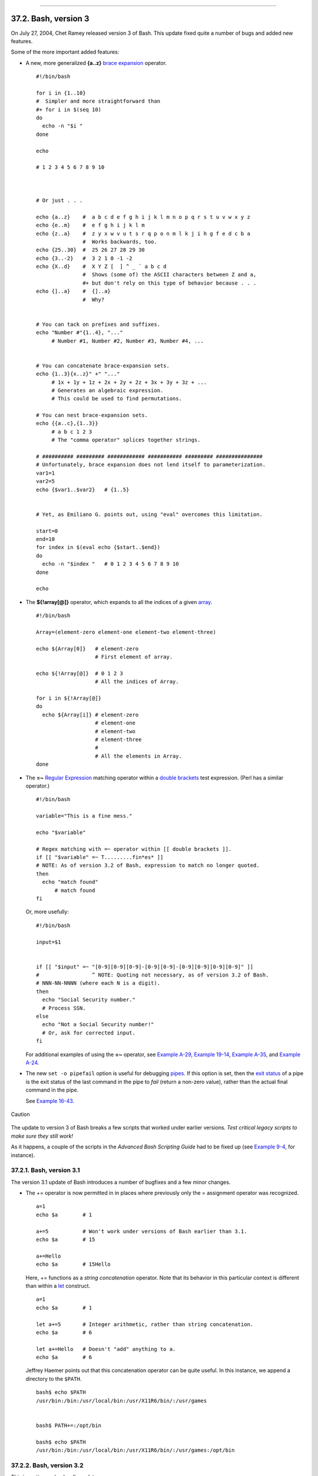 +----------------------------------+------------------------------------------+---------------------------+
| Advanced Bash-Scripting Guide:   |
+==================================+==========================================+===========================+
| `Prev <bashver2.html>`_          | Chapter 37. Bash, versions 2, 3, and 4   | `Next <bashver4.html>`_   |
+----------------------------------+------------------------------------------+---------------------------+

--------------

37.2. Bash, version 3
=====================

On July 27, 2004, Chet Ramey released version 3 of Bash. This update
fixed quite a number of bugs and added new features.

Some of the more important added features:

-  

   A new, more generalized **{a..z}** `brace
   expansion <special-chars.html#BRACEEXPREF>`_ operator.

   ::

       #!/bin/bash

       for i in {1..10}
       #  Simpler and more straightforward than
       #+ for i in $(seq 10)
       do
         echo -n "$i "
       done

       echo

       # 1 2 3 4 5 6 7 8 9 10



       # Or just . . .

       echo {a..z}    #  a b c d e f g h i j k l m n o p q r s t u v w x y z
       echo {e..m}    #  e f g h i j k l m
       echo {z..a}    #  z y x w v u t s r q p o n m l k j i h g f e d c b a
                      #  Works backwards, too.
       echo {25..30}  #  25 26 27 28 29 30
       echo {3..-2}   #  3 2 1 0 -1 -2
       echo {X..d}    #  X Y Z [  ] ^ _ ` a b c d
                      #  Shows (some of) the ASCII characters between Z and a,
                      #+ but don't rely on this type of behavior because . . .
       echo {]..a}    #  {]..a}
                      #  Why?


       # You can tack on prefixes and suffixes.
       echo "Number #"{1..4}, "..."
            # Number #1, Number #2, Number #3, Number #4, ...


       # You can concatenate brace-expansion sets.
       echo {1..3}{x..z}" +" "..."
            # 1x + 1y + 1z + 2x + 2y + 2z + 3x + 3y + 3z + ...
            # Generates an algebraic expression.
            # This could be used to find permutations.

       # You can nest brace-expansion sets.
       echo {{a..c},{1..3}}
            # a b c 1 2 3
            # The "comma operator" splices together strings.

       # ########## ######### ############ ########### ######### ###############
       # Unfortunately, brace expansion does not lend itself to parameterization.
       var1=1
       var2=5
       echo {$var1..$var2}   # {1..5}


       # Yet, as Emiliano G. points out, using "eval" overcomes this limitation.

       start=0
       end=10
       for index in $(eval echo {$start..$end})
       do
         echo -n "$index "   # 0 1 2 3 4 5 6 7 8 9 10 
       done

       echo

-  The **${!array[@]}** operator, which expands to all the indices of a
   given `array <arrays.html#ARRAYREF>`_.

   ::

       #!/bin/bash

       Array=(element-zero element-one element-two element-three)

       echo ${Array[0]}   # element-zero
                          # First element of array.

       echo ${!Array[@]}  # 0 1 2 3
                          # All the indices of Array.

       for i in ${!Array[@]}
       do
         echo ${Array[i]} # element-zero
                          # element-one
                          # element-two
                          # element-three
                          #
                          # All the elements in Array.
       done

-  

   The **=~** `Regular Expression <regexp.html#REGEXREF>`_ matching
   operator within a `double
   brackets <testconstructs.html#DBLBRACKETS>`_ test expression. (Perl
   has a similar operator.)

   ::

       #!/bin/bash

       variable="This is a fine mess."

       echo "$variable"

       # Regex matching with =~ operator within [[ double brackets ]].
       if [[ "$variable" =~ T.........fin*es* ]]
       # NOTE: As of version 3.2 of Bash, expression to match no longer quoted.
       then
         echo "match found"
             # match found
       fi

   Or, more usefully:

   ::

       #!/bin/bash

       input=$1


       if [[ "$input" =~ "[0-9][0-9][0-9]-[0-9][0-9]-[0-9][0-9][0-9][0-9]" ]]
       #                 ^ NOTE: Quoting not necessary, as of version 3.2 of Bash.
       # NNN-NN-NNNN (where each N is a digit).
       then
         echo "Social Security number."
         # Process SSN.
       else
         echo "Not a Social Security number!"
         # Or, ask for corrected input.
       fi

   For additional examples of using the **=~** operator, see `Example
   A-29 <contributed-scripts.html#WHX>`_, `Example
   19-14 <x17700.html#MAILBOXGREP>`_, `Example
   A-35 <contributed-scripts.html#FINDSPLIT>`_, and `Example
   A-24 <contributed-scripts.html#TOHTML>`_.

-  

   The new ``set -o pipefail`` option is useful for debugging
   `pipes <special-chars.html#PIPEREF>`_. If this option is set, then
   the `exit status <exit-status.html#EXITSTATUSREF>`_ of a pipe is the
   exit status of the last command in the pipe to *fail* (return a
   non-zero value), rather than the actual final command in the pipe.

   See `Example 16-43 <communications.html#FC4UPD>`_.

.. figure:: http://tldp.org/LDP/abs/images/caution.gif
   :align: center
   :alt: Caution

   Caution
The update to version 3 of Bash breaks a few scripts that worked under
earlier versions. *Test critical legacy scripts to make sure they still
work!*

As it happens, a couple of the scripts in the *Advanced Bash Scripting
Guide* had to be fixed up (see `Example
9-4 <internalvariables.html#TOUT>`_, for instance).

37.2.1. Bash, version 3.1
-------------------------

The version 3.1 update of Bash introduces a number of bugfixes and a few
minor changes.

-  The += operator is now permitted in in places where previously only
   the = assignment operator was recognized.

   ::

       a=1
       echo $a        # 1

       a+=5           # Won't work under versions of Bash earlier than 3.1.
       echo $a        # 15

       a+=Hello
       echo $a        # 15Hello

   Here, += functions as a *string concatenation* operator. Note that
   its behavior in this particular context is different than within a
   `let <internal.html#LETREF>`_ construct.

   ::

       a=1
       echo $a        # 1

       let a+=5       # Integer arithmetic, rather than string concatenation.
       echo $a        # 6

       let a+=Hello   # Doesn't "add" anything to a.
       echo $a        # 6

   Jeffrey Haemer points out that this concatenation operator can be
   quite useful. In this instance, we append a directory to the
   ``$PATH``.

   ::

       bash$ echo $PATH
       /usr/bin:/bin:/usr/local/bin:/usr/X11R6/bin/:/usr/games


       bash$ PATH+=:/opt/bin

       bash$ echo $PATH
       /usr/bin:/bin:/usr/local/bin:/usr/X11R6/bin/:/usr/games:/opt/bin
             

37.2.2. Bash, version 3.2
-------------------------

This is pretty much a bugfix update.

-  In `*global* parameter
   substitutions <parameter-substitution.html#PSGLOB>`_, the pattern no
   longer anchors at the start of the string.

-  The ``--wordexp`` option disables `process
   substitution <process-sub.html#PROCESSSUBREF>`_.

-  The **=~** `Regular Expression match
   operator <bashver3.html#REGEXMATCHREF>`_ no longer requires
   `quoting <quoting.html#QUOTINGREF>`_ of the *pattern* within `[[ ...
   ]] <testconstructs.html#DBLBRACKETS>`_.

   .. figure:: http://tldp.org/LDP/abs/images/caution.gif
      :align: center
      :alt: Caution

      Caution
   In fact, quoting in this context is *not* advisable as it may cause
   *regex* evaluation to fail. Chet Ramey states in the `Bash
   FAQ <biblio.html#BASHFAQ>`_ that quoting explicitly disables regex
   evaluation. See also the `Ubuntu Bug
   List <https://bugs.launchpad.net/ubuntu-website/+bug/109931>`_ and
   `Wikinerds on Bash
   syntax <http://en.wikinerds.org/index.php/Bash_syntax_and_semantics>`_.

   Setting *shopt -s compat31* in a script causes reversion to the
   original behavior.

--------------

+---------------------------+------------------------+---------------------------+
| `Prev <bashver2.html>`_   | `Home <index.html>`_   | `Next <bashver4.html>`_   |
+---------------------------+------------------------+---------------------------+
| Bash, version 2           | `Up <bash2.html>`_     | Bash, version 4           |
+---------------------------+------------------------+---------------------------+


